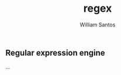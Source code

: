 #+TITLE:  regex
#+AUTHOR: William Santos
#+EMAIL:  w@wsantos.net

#+ID:       cltk.lexical.regex
#+LANGUAGE: en
#+STARTUP:  showall


** Regular expression engine
...
